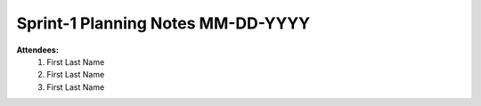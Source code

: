 Sprint-1 Planning Notes MM-DD-YYYY
================================

**Attendees:**
	1. First Last Name
	2. First Last Name
	3. First Last Name

.. Notes::